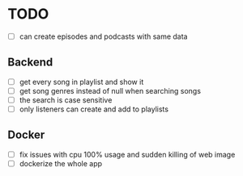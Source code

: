 * TODO
- [ ] can create episodes and podcasts with same data

** Backend
- [ ] get every song in playlist and show it
- [ ] get song genres instead of null when searching songs
- [ ] the search is case sensitive
- [ ] only listeners can create and add to playlists

** Docker
- [ ] fix issues with cpu 100% usage and sudden killing of web image
- [ ] dockerize the whole app
